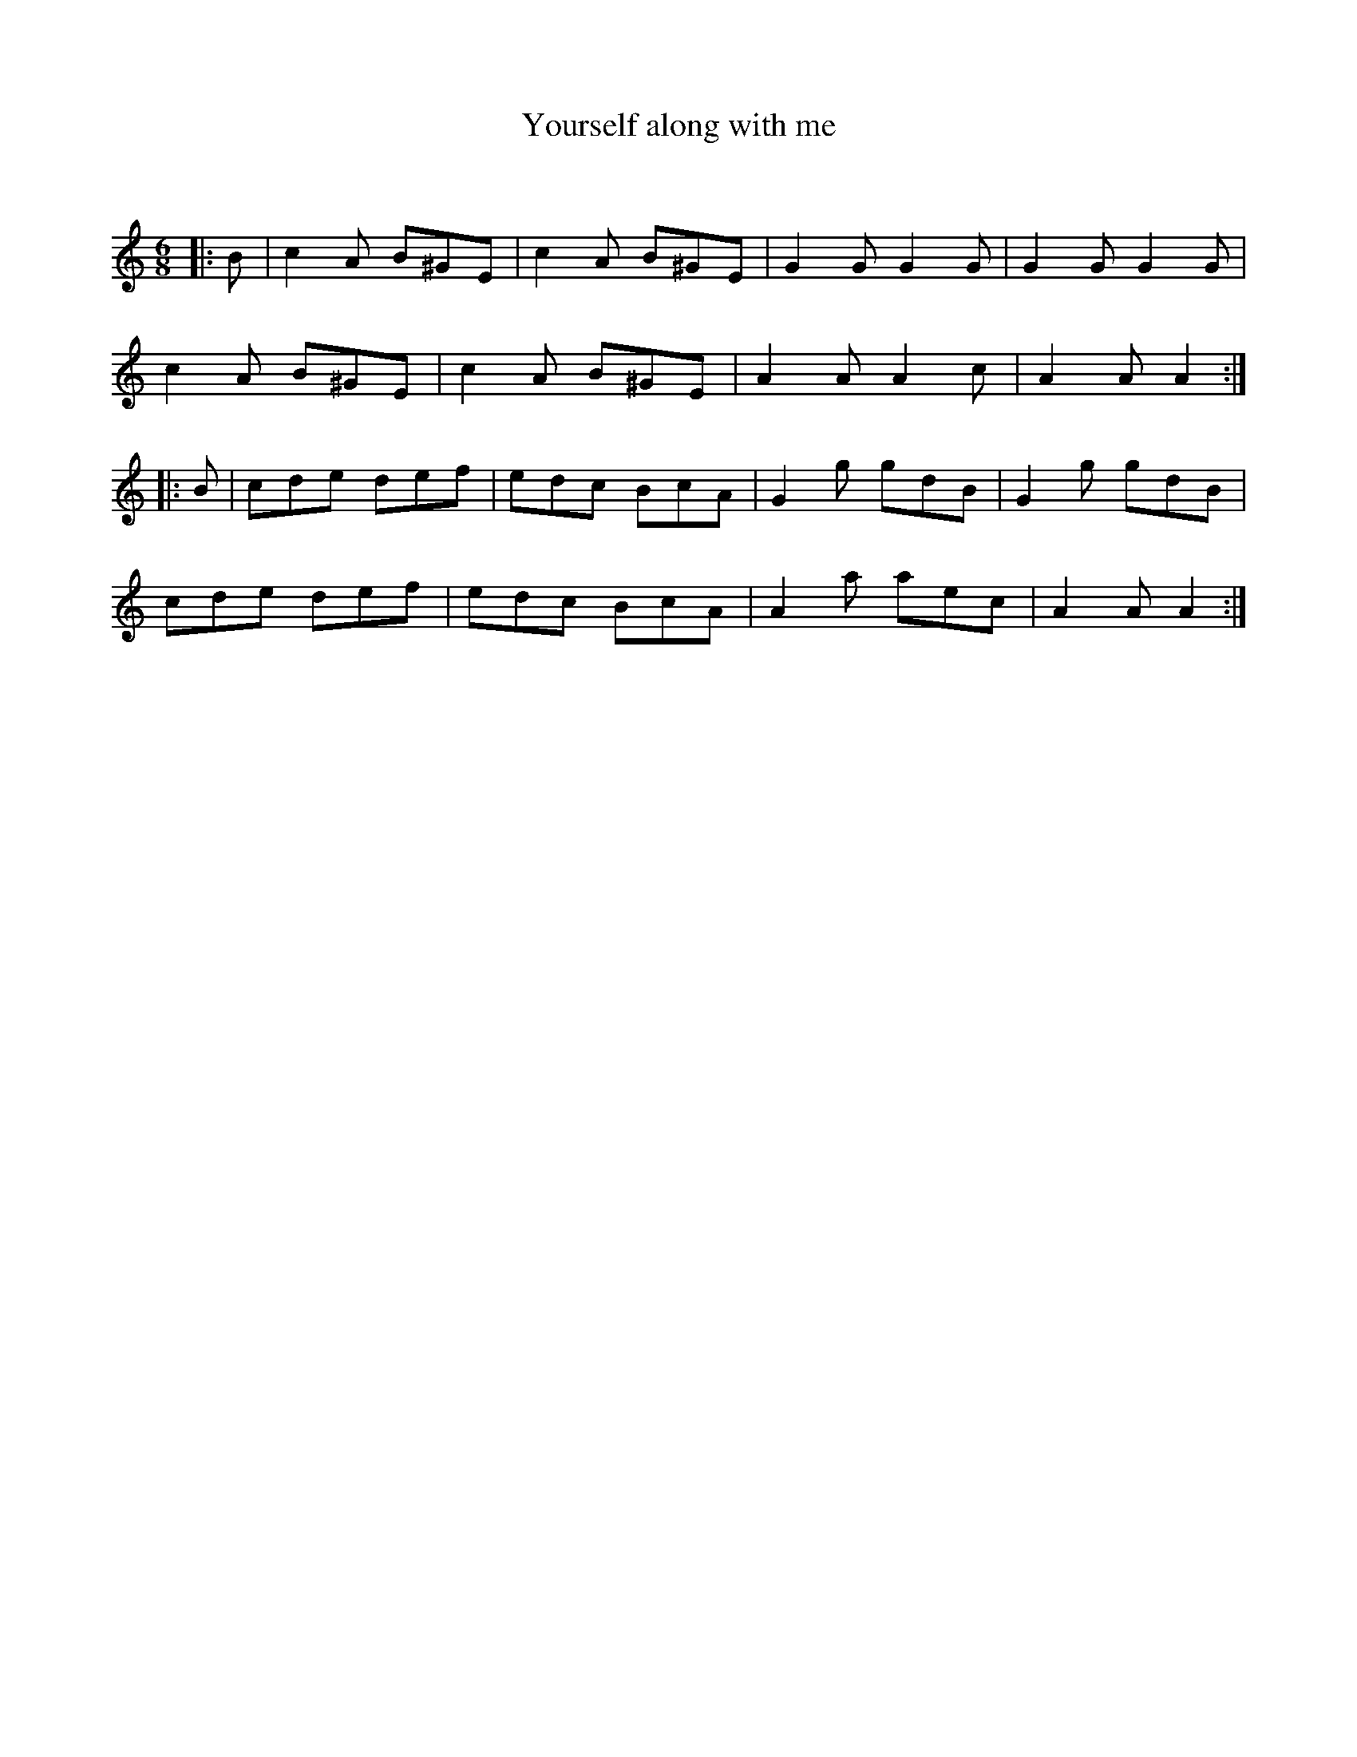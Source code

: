 X:1
T: Yourself along with me
C:
R:Jig
Q:180
K:Am
M:6/8
L:1/16
|:B2|c4A2 B2^G2E2|c4A2 B2^G2E2|G4G2 G4G2|G4G2 G4G2|
c4A2 B2^G2E2|c4A2 B2^G2E2|A4A2 A4c2|A4A2 A4:|
|:B2|c2d2e2 d2e2f2|e2d2c2 B2c2A2|G4g2 g2d2B2|G4g2 g2d2B2|
c2d2e2 d2e2f2|e2d2c2 B2c2A2|A4a2 a2e2c2|A4A2 A4:|
